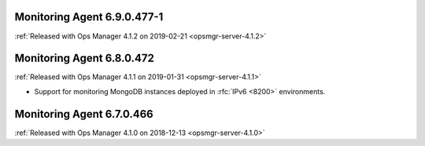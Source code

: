 .. _monitoring-6.9.0.477-1:

Monitoring Agent 6.9.0.477-1
----------------------------

:ref:`Released with Ops Manager 4.1.2 on 2019-02-21 <opsmgr-server-4.1.2>`

.. _monitoring-6.8.0.472:

Monitoring Agent 6.8.0.472
--------------------------

:ref:`Released with Ops Manager 4.1.1 on 2019-01-31 <opsmgr-server-4.1.1>`

- Support for monitoring MongoDB instances deployed in :rfc:`IPv6 <8200>`
  environments.

.. _monitoring-6.7.0.466:

Monitoring Agent 6.7.0.466
--------------------------

:ref:`Released with Ops Manager 4.1.0 on 2018-12-13 <opsmgr-server-4.1.0>`
